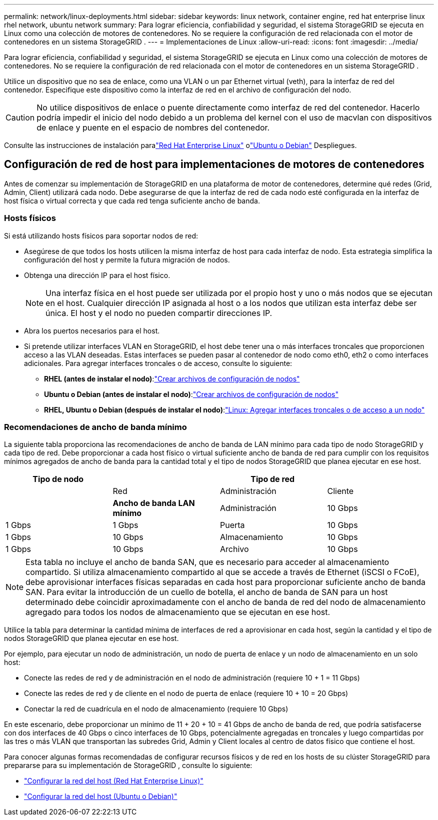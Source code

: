 ---
permalink: network/linux-deployments.html 
sidebar: sidebar 
keywords: linux network, container engine, red hat enterprise linux rhel network, ubuntu network 
summary: Para lograr eficiencia, confiabilidad y seguridad, el sistema StorageGRID se ejecuta en Linux como una colección de motores de contenedores.  No se requiere la configuración de red relacionada con el motor de contenedores en un sistema StorageGRID . 
---
= Implementaciones de Linux
:allow-uri-read: 
:icons: font
:imagesdir: ../media/


[role="lead"]
Para lograr eficiencia, confiabilidad y seguridad, el sistema StorageGRID se ejecuta en Linux como una colección de motores de contenedores.  No se requiere la configuración de red relacionada con el motor de contenedores en un sistema StorageGRID .

Utilice un dispositivo que no sea de enlace, como una VLAN o un par Ethernet virtual (veth), para la interfaz de red del contenedor.  Especifique este dispositivo como la interfaz de red en el archivo de configuración del nodo.


CAUTION: No utilice dispositivos de enlace o puente directamente como interfaz de red del contenedor.  Hacerlo podría impedir el inicio del nodo debido a un problema del kernel con el uso de macvlan con dispositivos de enlace y puente en el espacio de nombres del contenedor.

Consulte las instrucciones de instalación paralink:../rhel/index.html["Red Hat Enterprise Linux"] olink:../ubuntu/index.html["Ubuntu o Debian"] Despliegues.



== Configuración de red de host para implementaciones de motores de contenedores

Antes de comenzar su implementación de StorageGRID en una plataforma de motor de contenedores, determine qué redes (Grid, Admin, Client) utilizará cada nodo.  Debe asegurarse de que la interfaz de red de cada nodo esté configurada en la interfaz de host física o virtual correcta y que cada red tenga suficiente ancho de banda.



=== Hosts físicos

Si está utilizando hosts físicos para soportar nodos de red:

* Asegúrese de que todos los hosts utilicen la misma interfaz de host para cada interfaz de nodo.  Esta estrategia simplifica la configuración del host y permite la futura migración de nodos.
* Obtenga una dirección IP para el host físico.
+

NOTE: Una interfaz física en el host puede ser utilizada por el propio host y uno o más nodos que se ejecutan en el host.  Cualquier dirección IP asignada al host o a los nodos que utilizan esta interfaz debe ser única.  El host y el nodo no pueden compartir direcciones IP.

* Abra los puertos necesarios para el host.
* Si pretende utilizar interfaces VLAN en StorageGRID, el host debe tener una o más interfaces troncales que proporcionen acceso a las VLAN deseadas.  Estas interfaces se pueden pasar al contenedor de nodo como eth0, eth2 o como interfaces adicionales.  Para agregar interfaces troncales o de acceso, consulte lo siguiente:
+
** *RHEL (antes de instalar el nodo)*:link:../rhel/creating-node-configuration-files.html["Crear archivos de configuración de nodos"]
** *Ubuntu o Debian (antes de instalar el nodo)*:link:../ubuntu/creating-node-configuration-files.html["Crear archivos de configuración de nodos"]
** *RHEL, Ubuntu o Debian (después de instalar el nodo)*:link:../maintain/linux-adding-trunk-or-access-interfaces-to-node.html["Linux: Agregar interfaces troncales o de acceso a un nodo"]






=== Recomendaciones de ancho de banda mínimo

La siguiente tabla proporciona las recomendaciones de ancho de banda de LAN mínimo para cada tipo de nodo StorageGRID y cada tipo de red.  Debe proporcionar a cada host físico o virtual suficiente ancho de banda de red para cumplir con los requisitos mínimos agregados de ancho de banda para la cantidad total y el tipo de nodos StorageGRID que planea ejecutar en ese host.

[cols="1a,1a,1a,1a"]
|===
| Tipo de nodo 3+| Tipo de red 


 a| 
 a| 
Red
 a| 
Administración
 a| 
Cliente



 a| 
 a| 
*Ancho de banda LAN mínimo*



 a| 
Administración
 a| 
10 Gbps
 a| 
1 Gbps
 a| 
1 Gbps



 a| 
Puerta
 a| 
10 Gbps
 a| 
1 Gbps
 a| 
10 Gbps



 a| 
Almacenamiento
 a| 
10 Gbps
 a| 
1 Gbps
 a| 
10 Gbps



 a| 
Archivo
 a| 
10 Gbps
 a| 
1 Gbps
 a| 
10 Gbps

|===

NOTE: Esta tabla no incluye el ancho de banda SAN, que es necesario para acceder al almacenamiento compartido.  Si utiliza almacenamiento compartido al que se accede a través de Ethernet (iSCSI o FCoE), debe aprovisionar interfaces físicas separadas en cada host para proporcionar suficiente ancho de banda SAN.  Para evitar la introducción de un cuello de botella, el ancho de banda de SAN para un host determinado debe coincidir aproximadamente con el ancho de banda de red del nodo de almacenamiento agregado para todos los nodos de almacenamiento que se ejecutan en ese host.

Utilice la tabla para determinar la cantidad mínima de interfaces de red a aprovisionar en cada host, según la cantidad y el tipo de nodos StorageGRID que planea ejecutar en ese host.

Por ejemplo, para ejecutar un nodo de administración, un nodo de puerta de enlace y un nodo de almacenamiento en un solo host:

* Conecte las redes de red y de administración en el nodo de administración (requiere 10 + 1 = 11 Gbps)
* Conecte las redes de red y de cliente en el nodo de puerta de enlace (requiere 10 + 10 = 20 Gbps)
* Conectar la red de cuadrícula en el nodo de almacenamiento (requiere 10 Gbps)


En este escenario, debe proporcionar un mínimo de 11 + 20 + 10 = 41 Gbps de ancho de banda de red, que podría satisfacerse con dos interfaces de 40 Gbps o cinco interfaces de 10 Gbps, potencialmente agregadas en troncales y luego compartidas por las tres o más VLAN que transportan las subredes Grid, Admin y Client locales al centro de datos físico que contiene el host.

Para conocer algunas formas recomendadas de configurar recursos físicos y de red en los hosts de su clúster StorageGRID para prepararse para su implementación de StorageGRID , consulte lo siguiente:

* link:../rhel/configuring-host-network.html["Configurar la red del host (Red Hat Enterprise Linux)"]
* link:../ubuntu/configuring-host-network.html["Configurar la red del host (Ubuntu o Debian)"]

